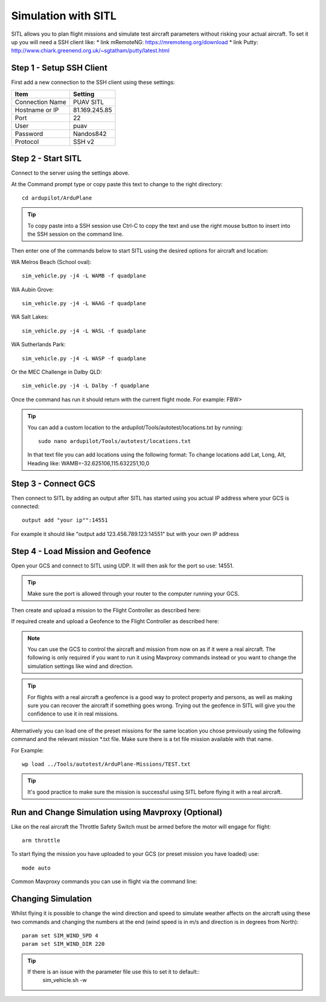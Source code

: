Simulation with SITL
=======================

SITL allows you to plan flight missions and simulate test aircraft parameters without risking
your actual aircraft. To set it up you will need a SSH client like:
* link mRemoteNG: https://mremoteng.org/download
* link Putty: http://www.chiark.greenend.org.uk/~sgtatham/putty/latest.html

Step 1 - Setup SSH Client
...........................

First add a new connection to the SSH client using these settings:


================ ==================
Item             Setting
================ ==================
Connection Name  PUAV SITL
Hostname or IP   81.169.245.85
Port             22
User             puav
Password         Nandos842
Protocol         SSH v2
================ ==================


Step 2 - Start SITL
...................

Connect to the server using the settings above.

At the Command prompt type or copy paste this text to change to the right directory::

    cd ardupilot/ArduPlane

.. Tip::
  To copy paste into a SSH session use Ctrl-C to copy the text and use the right mouse button to insert into the SSH session on the command line.

Then enter one of the commands below to start SITL using the desired options for aircraft and location:

WA Melros Beach (School oval)::

    sim_vehicle.py -j4 -L WAMB -f quadplane

WA Aubin Grove::

    sim_vehicle.py -j4 -L WAAG -f quadplane

WA Salt Lakes::

    sim_vehicle.py -j4 -L WASL -f quadplane

WA Sutherlands Park::

    sim_vehicle.py -j4 -L WASP -f quadplane

Or the MEC Challenge in Dalby QLD::

    sim_vehicle.py -j4 -L Dalby -f quadplane

Once the command has run it should return with the current flight mode. For example: FBW>

.. Tip::
  You can add a custom location to the ardupilot/Tools/autotest/locations.txt by running::

    sudo nano ardupilot/Tools/autotest/locations.txt

  In that text file you can add locations using the following format:
  To change locations add Lat, Long, Alt, Heading like: WAMB=-32.625106,115.632251,10,0

Step 3 - Connect GCS
......................

Then connect to SITL by adding an output after SITL has started using you actual IP address where your GCS is connected::

    output add "your ip"":14551

For example it should like "output add 123.456.789.123:14551" but with your own IP address

Step 4 - Load Mission and Geofence
...................................

Open your GCS and connect to SITL using UDP.
It will then ask for the port so use: 14551.

.. Tip::
  Make sure the port is allowed through your router to the computer running your GCS.

Then create and upload a mission to the Flight Controller as described here:

If required create and upload a Geofence to the Flight Controller as described here:

.. Note::
  You can use the GCS to control the aircraft and mission from now on as if it were a real aircraft.
  The following is only required if you want to run it using Mavproxy commands instead or you want to change the simulation settings like wind and direction.

.. Tip::
  For flights with a real aircraft a geofence is a good way to protect property and persons, as well as making sure you can recover the aircraft if something goes wrong.
  Trying out the geofence in SITL will give you the confidence to use it in real missions.

Alternatively you can load one of the preset missions for the same location you chose previously using the following command and the relevant mission \*.txt file. Make sure there is a txt file mission available with that name.

For Example::

    wp load ../Tools/autotest/ArduPlane-Missions/TEST.txt

.. Tip::
  It's good practice to make sure the mission is successful using SITL before flying it with a real aircraft.

Run and Change Simulation using Mavproxy (Optional)
...............................................................

Like on the real aircraft the Throttle Safety Switch must be armed before the motor will engage for flight::

   arm throttle

To start flying the mission you have uploaded to your GCS (or preset mission you have loaded) use::

    mode auto

Common Mavproxy commands you can use in flight via the command line:



Changing Simulation
....................

Whilst flying it is possible to change the wind direction and speed to simulate weather
affects on the aircraft using these two commands and changing the numbers at the end (wind speed is in m/s and direction is in degrees from North)::

   param set SIM_WIND_SPD 4
   param set SIM_WIND_DIR 220

.. Tip::
  If there is an issue with the parameter file use this to set it to default::
    sim_vehicle.sh -w
